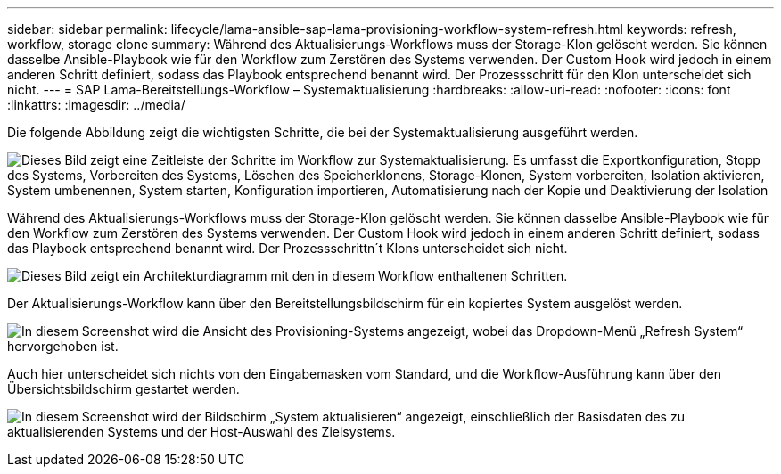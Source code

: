 ---
sidebar: sidebar 
permalink: lifecycle/lama-ansible-sap-lama-provisioning-workflow-system-refresh.html 
keywords: refresh, workflow, storage clone 
summary: Während des Aktualisierungs-Workflows muss der Storage-Klon gelöscht werden. Sie können dasselbe Ansible-Playbook wie für den Workflow zum Zerstören des Systems verwenden. Der Custom Hook wird jedoch in einem anderen Schritt definiert, sodass das Playbook entsprechend benannt wird. Der Prozessschritt für den Klon unterscheidet sich nicht. 
---
= SAP Lama-Bereitstellungs-Workflow – Systemaktualisierung
:hardbreaks:
:allow-uri-read: 
:nofooter: 
:icons: font
:linkattrs: 
:imagesdir: ../media/


[role="lead"]
Die folgende Abbildung zeigt die wichtigsten Schritte, die bei der Systemaktualisierung ausgeführt werden.

image:lama-ansible-image49.png["Dieses Bild zeigt eine Zeitleiste der Schritte im Workflow zur Systemaktualisierung. Es umfasst die Exportkonfiguration, Stopp des Systems, Vorbereiten des Systems, Löschen des Speicherklonens, Storage-Klonen, System vorbereiten, Isolation aktivieren, System umbenennen, System starten, Konfiguration importieren, Automatisierung nach der Kopie und Deaktivierung der Isolation"]

Während des Aktualisierungs-Workflows muss der Storage-Klon gelöscht werden. Sie können dasselbe Ansible-Playbook wie für den Workflow zum Zerstören des Systems verwenden. Der Custom Hook wird jedoch in einem anderen Schritt definiert, sodass das Playbook entsprechend benannt wird. Der Prozessschrittn´t Klons unterscheidet sich nicht.

image:lama-ansible-image50.png["Dieses Bild zeigt ein Architekturdiagramm mit den in diesem Workflow enthaltenen Schritten."]

Der Aktualisierungs-Workflow kann über den Bereitstellungsbildschirm für ein kopiertes System ausgelöst werden.

image:lama-ansible-image51.png["In diesem Screenshot wird die Ansicht des Provisioning-Systems angezeigt, wobei das Dropdown-Menü „Refresh System“ hervorgehoben ist."]

Auch hier unterscheidet sich nichts von den Eingabemasken vom Standard, und die Workflow-Ausführung kann über den Übersichtsbildschirm gestartet werden.

image:lama-ansible-image52.png["In diesem Screenshot wird der Bildschirm „System aktualisieren“ angezeigt, einschließlich der Basisdaten des zu aktualisierenden Systems und der Host-Auswahl des Zielsystems."]
